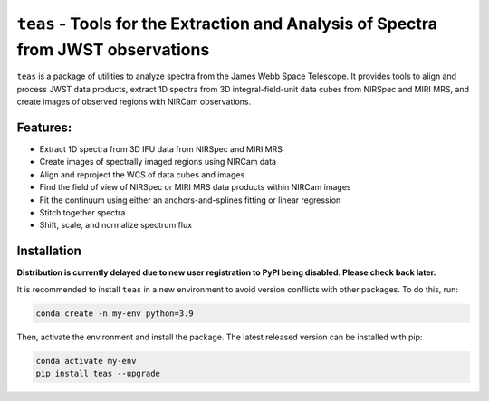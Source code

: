 ==================================================================================
``teas`` - Tools for the Extraction and Analysis of Spectra from JWST observations
==================================================================================

.. image:: https://img.shields.io/badge/powered%20by-AstroPy-orange.svg?style=flat
    :target: https://www.astropy.org
    :alt: Powered by Astropy

.. image:: https://img.shields.io/badge/powered%20by-STScI-blue.svg?colorA=707170&colorB=3e8ddd&style=flat
  :target: http://www.stsci.edu
  :alt: Powered by STScI

``teas`` is a package of utilities to analyze spectra from the James Webb Space Telescope. It provides tools to align and process JWST data products, extract 1D spectra from 3D integral-field-unit data cubes from NIRSpec and MIRI MRS, and create images of observed regions with NIRCam observations.

Features:
---------

* Extract 1D spectra from 3D IFU data from NIRSpec and MIRI MRS
* Create images of spectrally imaged regions using NIRCam data
* Align and reproject the WCS of data cubes and images
* Find the field of view of NIRSpec or MIRI MRS data products within NIRCam images
* Fit the continuum using either an anchors-and-splines fitting or  linear regression
* Stitch together spectra
* Shift, scale, and normalize spectrum flux

Installation
------------

**Distribution is currently delayed due to new user registration to PyPI being
disabled. Please check back later.**

It is recommended to install ``teas`` in a new environment to avoid
version conflicts with other packages. To do this, run:

.. code-block:: bash

   conda create -n my-env python=3.9


Then, activate the environment and install the package. The latest released version can be installed with pip:

.. code-block:: bash

  conda activate my-env
  pip install teas --upgrade
